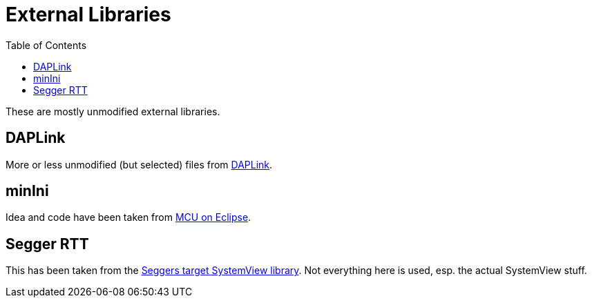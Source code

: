 :imagesdir: doc/png
:source-highlighter: rouge
:toc:
:toclevels: 5

# External Libraries

These are mostly unmodified external libraries.


## DAPLink

More or less unmodified (but selected) files from
https://github.com/ARMmbed/DAPLink[DAPLink].


## minIni

Idea and code have been taken from
https://mcuoneclipse.com/2021/12/19/key-value-pairs-in-flash-memory-file-system-less-minini/[MCU on Eclipse].


## Segger RTT

This has been taken from the
https://www.segger.com/downloads/systemview/systemview_target_src[Seggers target SystemView library].
Not everything here is used, esp. the actual SystemView stuff.
